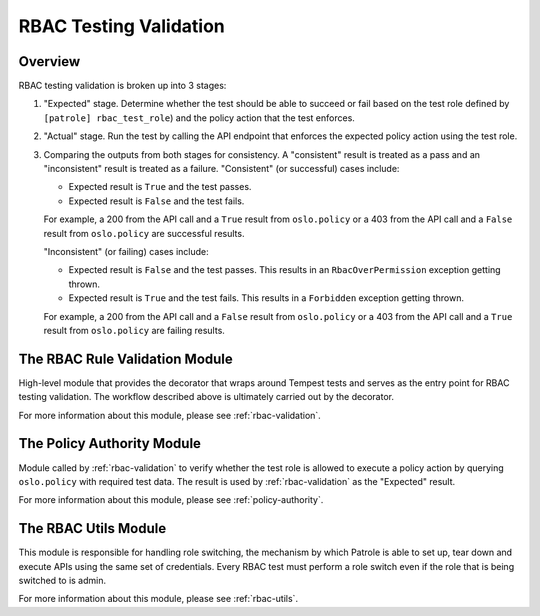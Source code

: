 RBAC Testing Validation
=======================

--------
Overview
--------

RBAC testing validation is broken up into 3 stages:

#. "Expected" stage. Determine whether the test should be able to succeed
   or fail based on the test role defined by ``[patrole] rbac_test_role``)
   and the policy action that the test enforces.
#. "Actual" stage. Run the test by calling the API endpoint that enforces
   the expected policy action using the test role.
#. Comparing the outputs from both stages for consistency. A "consistent"
   result is treated as a pass and an "inconsistent" result is treated
   as a failure. "Consistent" (or successful) cases include:

   * Expected result is ``True`` and the test passes.
   * Expected result is ``False`` and the test fails.

   For example, a 200 from the API call and a ``True`` result from
   ``oslo.policy`` or a 403 from the API call and a ``False`` result from
   ``oslo.policy`` are successful results.

   "Inconsistent" (or failing) cases include:

   * Expected result is ``False`` and the test passes. This results in an
     ``RbacOverPermission`` exception getting thrown.
   * Expected result is ``True`` and the test fails. This results in a
     ``Forbidden`` exception getting thrown.

   For example, a 200 from the API call and a ``False`` result from
   ``oslo.policy`` or a 403 from the API call and a ``True`` result from
   ``oslo.policy`` are failing results.

-------------------------------
The RBAC Rule Validation Module
-------------------------------

High-level module that provides the decorator that wraps around Tempest tests
and serves as the entry point for RBAC testing validation. The workflow
described above is ultimately carried out by the decorator.

For more information about this module, please see :ref:`rbac-validation`.

---------------------------
The Policy Authority Module
---------------------------

Module called by :ref:`rbac-validation` to verify whether the test
role is allowed to execute a policy action by querying ``oslo.policy`` with
required test data. The result is used by :ref:`rbac-validation` as the
"Expected" result.

For more information about this module, please see :ref:`policy-authority`.

---------------------
The RBAC Utils Module
---------------------

This module is responsible for handling role switching, the mechanism by which
Patrole is able to set up, tear down and execute APIs using the same set
of credentials. Every RBAC test must perform a role switch even if the role
that is being switched to is admin.

For more information about this module, please see :ref:`rbac-utils`.
